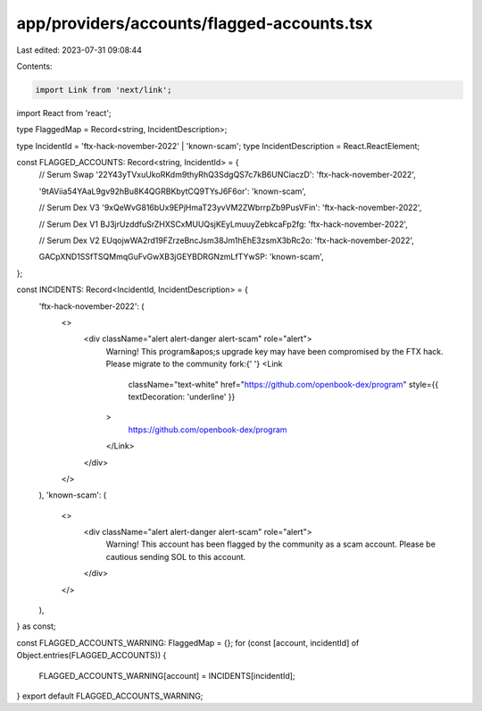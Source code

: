 app/providers/accounts/flagged-accounts.tsx
===========================================

Last edited: 2023-07-31 09:08:44

Contents:

.. code-block:: tsx

    import Link from 'next/link';
import React from 'react';

type FlaggedMap = Record<string, IncidentDescription>;

type IncidentId = 'ftx-hack-november-2022' | 'known-scam';
type IncidentDescription = React.ReactElement;

const FLAGGED_ACCOUNTS: Record<string, IncidentId> = {
    // Serum Swap
    '22Y43yTVxuUkoRKdm9thyRhQ3SdgQS7c7kB6UNCiaczD': 'ftx-hack-november-2022',

    '9tAViia54YAaL9gv92hBu8K4QGRBKbytCQ9TYsJ6F6or': 'known-scam',

    // Serum Dex V3
    '9xQeWvG816bUx9EPjHmaT23yvVM2ZWbrrpZb9PusVFin': 'ftx-hack-november-2022',

    // Serum Dex V1
    BJ3jrUzddfuSrZHXSCxMUUQsjKEyLmuuyZebkcaFp2fg: 'ftx-hack-november-2022',

    // Serum Dex V2
    EUqojwWA2rd19FZrzeBncJsm38Jm1hEhE3zsmX3bRc2o: 'ftx-hack-november-2022',

    GACpXND1SSfTSQMmqGuFvGwXB3jGEYBDRGNzmLfTYwSP: 'known-scam',
};

const INCIDENTS: Record<IncidentId, IncidentDescription> = {
    'ftx-hack-november-2022': (
        <>
            <div className="alert alert-danger alert-scam" role="alert">
                Warning! This program&apos;s upgrade key may have been compromised by the FTX hack. Please migrate to
                the community fork:{' '}
                <Link
                    className="text-white"
                    href="https://github.com/openbook-dex/program"
                    style={{ textDecoration: 'underline' }}
                >
                    https://github.com/openbook-dex/program
                </Link>
            </div>
        </>
    ),
    'known-scam': (
        <>
            <div className="alert alert-danger alert-scam" role="alert">
                Warning! This account has been flagged by the community as a scam account. Please be cautious sending
                SOL to this account.
            </div>
        </>
    ),
} as const;

const FLAGGED_ACCOUNTS_WARNING: FlaggedMap = {};
for (const [account, incidentId] of Object.entries(FLAGGED_ACCOUNTS)) {
    FLAGGED_ACCOUNTS_WARNING[account] = INCIDENTS[incidentId];
}
export default FLAGGED_ACCOUNTS_WARNING;


